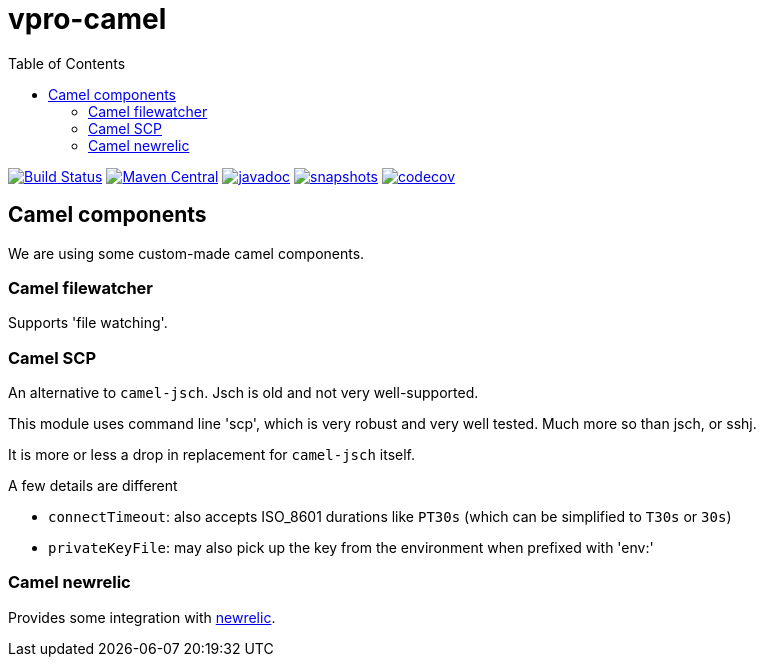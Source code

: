 = vpro-camel
:toc:

image:https://github.com/vpro/vpro-camel/workflows/build/badge.svg?[Build Status,link=https://github.com/vpro/vpro-camel/actions?query=workflow%3Abuild]
image:https://img.shields.io/maven-central/v/nl.vpro.camel/camel-parent.svg?label=Maven%20Central[Maven Central,link=https://search.maven.org/search?q=g:%22nl.vpro.camel%22]
image:http://www.javadoc.io/badge/nl.vpro.camel/camel-parent.svg?color=blue[javadoc,link=http://www.javadoc.io/doc/nl.vpro.camel/camel-filewatcher]
image:https://img.shields.io/nexus/s/https/oss.sonatype.org/nl.vpro.camel/camel-parent.svg[snapshots,link=https://oss.sonatype.org/content/repositories/snapshots/nl/vpro/camel/]
image:https://codecov.io/gh/vpro/vpro-camel/branch/main/graph/badge.svg[codecov,link=https://codecov.io/gh/vpro/vpro-camel]



== Camel components

We are using some custom-made camel components.

=== Camel filewatcher

Supports 'file watching'.


=== Camel SCP

An alternative to `camel-jsch`. Jsch is old and not very well-supported.

This module uses command line 'scp', which is very robust and very well tested. Much more so than jsch, or sshj.

It is more or less a drop in replacement for `camel-jsch` itself.

A few details are different

- `connectTimeout`: also accepts ISO_8601 durations like `PT30s` (which can be simplified to `T30s` or `30s`)
- `privateKeyFile`: may also pick up the key from the environment when prefixed with 'env:'

=== Camel newrelic

Provides some integration with https://newrelic.com[newrelic].

